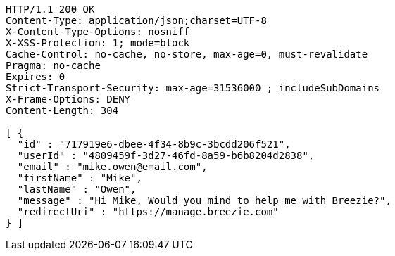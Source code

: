 [source,http,options="nowrap"]
----
HTTP/1.1 200 OK
Content-Type: application/json;charset=UTF-8
X-Content-Type-Options: nosniff
X-XSS-Protection: 1; mode=block
Cache-Control: no-cache, no-store, max-age=0, must-revalidate
Pragma: no-cache
Expires: 0
Strict-Transport-Security: max-age=31536000 ; includeSubDomains
X-Frame-Options: DENY
Content-Length: 304

[ {
  "id" : "717919e6-dbee-4f34-8b9c-3bcdd206f521",
  "userId" : "4809459f-3d27-46fd-8a59-b6b8204d2838",
  "email" : "mike.owen@email.com",
  "firstName" : "Mike",
  "lastName" : "Owen",
  "message" : "Hi Mike, Would you mind to help me with Breezie?",
  "redirectUri" : "https://manage.breezie.com"
} ]
----